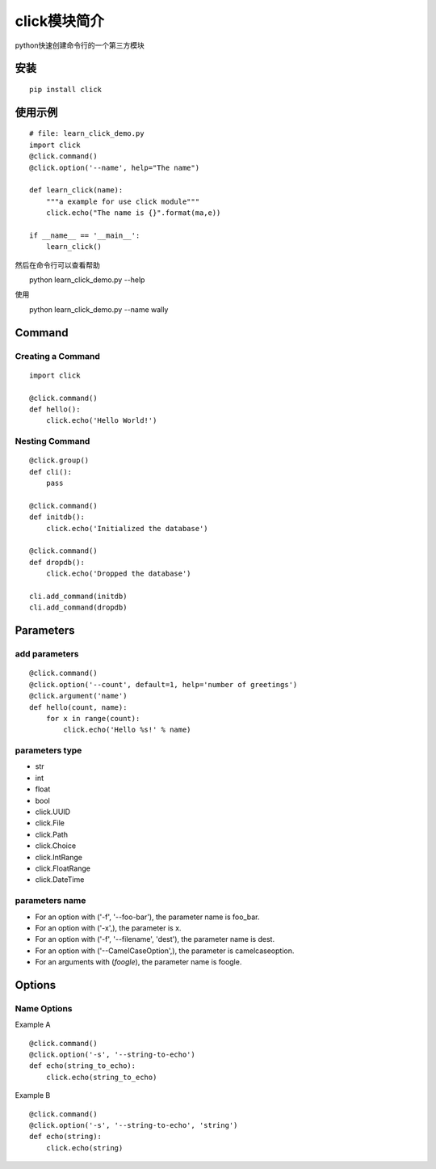 click模块简介
++++++++++++++

python快速创建命令行的一个第三方模块

安装
------
::

   pip install click


使用示例
---------
::

   # file: learn_click_demo.py
   import click
   @click.command()
   @click.option('--name', help="The name")

   def learn_click(name):
       """a example for use click module"""
       click.echo("The name is {}".format(ma,e))

   if __name__ == '__main__':
       learn_click()

然后在命令行可以查看帮助
::

　　python learn_click_demo.py --help

使用
::

　　python learn_click_demo.py --name wally

Command
----------

Creating a Command
~~~~~~~~~~~~~~~~~~~~~
::

    import click

    @click.command()
    def hello():
        click.echo('Hello World!')


Nesting Command
~~~~~~~~~~~~~~~~~
::

    @click.group()
    def cli():
        pass

    @click.command()
    def initdb():
        click.echo('Initialized the database')

    @click.command()
    def dropdb():
        click.echo('Dropped the database')

    cli.add_command(initdb)
    cli.add_command(dropdb)

Parameters
-----------

add parameters
~~~~~~~~~~~~~~~~~
::

    @click.command()
    @click.option('--count', default=1, help='number of greetings')
    @click.argument('name')
    def hello(count, name):
        for x in range(count):
            click.echo('Hello %s!' % name)

parameters type
~~~~~~~~~~~~~~~~~

- str
- int
- float
- bool
- click.UUID
- click.File
- click.Path
- click.Choice
- click.IntRange
- click.FloatRange
- click.DateTime

parameters name
~~~~~~~~~~~~~~~~
- For an option with ('-f', '--foo-bar'), the parameter name is foo_bar.

- For an option with ('-x',), the parameter is x.

- For an option with ('-f', '--filename', 'dest'), the parameter name is dest.

- For an option with ('--CamelCaseOption',), the parameter is camelcaseoption.

- For an arguments with (`foogle`), the parameter name is foogle.

Options
---------

Name Options
~~~~~~~~~~~~~~

Example A
::

    @click.command()
    @click.option('-s', '--string-to-echo')
    def echo(string_to_echo):
        click.echo(string_to_echo)

Example B
::

    @click.command()
    @click.option('-s', '--string-to-echo', 'string')
    def echo(string):
        click.echo(string)
